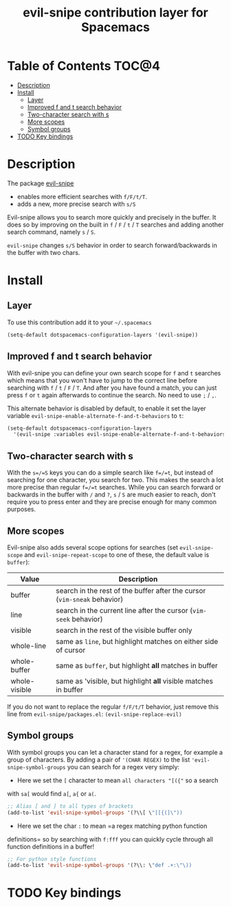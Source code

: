 #+TITLE: evil-snipe contribution layer for Spacemacs

[[file:img/Cat_With_Rifle.jpg]]

* Table of Contents                                                   :TOC@4:
 - [[#description][Description]]
 - [[#install][Install]]
     - [[#layer][Layer]]
     - [[#improved-f-and-t-search-behavior][Improved f and t search behavior]]
     - [[#two-character-search-with-s][Two-character search with s]]
     - [[#more-scopes][More scopes]]
     - [[#symbol-groups][Symbol groups]]
 - [[#todo-key-bindings][TODO Key bindings]]

* Description
The package [[https://github.com/hlissner/evil-snipe][evil-snipe]]
- enables more efficient searches with =f/F/t/T=.
- adds a new, more precise search with =s/S=

Evil-snipe allows you to search more quickly and precisely in the buffer. It
does so by improving on the built in =f= / =F= / =t= / =T= searches and adding another
search command, namely =s= / =S=.

=evil-snipe= changes =s/S= behavior in order to search forward/backwards in the
buffer with two chars.

* Install

** Layer

To use this contribution add it to your =~/.spacemacs=

#+BEGIN_SRC emacs-lisp
(setq-default dotspacemacs-configuration-layers '(evil-snipe))
#+END_SRC

** Improved f and t search behavior

With evil-snipe you can define your own search scope for =f= and =t= searches
which means that you won't have to jump to the correct line before searching
with =f= / =t= / =F= / =T=. And after you have found a match, you can just press
=f= or =t= again afterwards to continue the search. No need to use =;= / =,=.

This alternate behavior is disabled by default, to enable it set the
layer variable =evil-snipe-enable-alternate-f-and-t-behaviors= to =t=:

#+BEGIN_SRC emacs-lisp
  (setq-default dotspacemacs-configuration-layers
    '(evil-snipe :variables evil-snipe-enable-alternate-f-and-t-behaviors t ))
#+END_SRC

** Two-character search with s

With the =s=/=S= keys you can do a simple search like =f=/=t=, but instead of
searching for one character, you search for two. This makes the search a lot
more precise than regular =f=/=t= searches. While you can search forward or
backwards in the buffer with =/= and =?=, =s= / =S= are much easier to reach,
don't require you to press enter and they are precise enough for many common
purposes.

** More scopes

Evil-snipe also adds several scope options for searches (set =evil-snipe-scope=
and =evil-snipe-repeat-scope= to one of these, the default value is =buffer=):

| Value         | Description                                                              |
|---------------+--------------------------------------------------------------------------|
| buffer        | search in the rest of the buffer after the cursor (=vim-sneak= behavior) |
| line          | search in the current line after the cursor (=vim-seek= behavior)        |
| visible       | search in the rest of the visible buffer only                            |
| whole-line    | same as =line=, but highlight matches on either side of cursor           |
| whole-buffer  | same as =buffer=, but highlight *all* matches in buffer                  |
| whole-visible | same as 'visible, but highlight *all* visible matches in buffer          |

If you do not want to replace the regular =f/F/t/T= behavior, just
remove this line from =evil-snipe/packages.el=:
=(evil-snipe-replace-evil)=

** Symbol groups

With symbol groups you can let a character stand for a regex, for example a
group of characters. By adding a pair of ='(CHAR REGEX)= to the list
='evil-snipe-symbol-groups= you can search for a regex very simply:

- Here we set the =[= character to mean =all characters "[({"= so a search
with =sa[= would find =a[=, =a{= or =a(=.

#+BEGIN_SRC emacs-lisp
  ;; Alias [ and ] to all types of brackets
  (add-to-list 'evil-snipe-symbol-groups '(?\\[ \"[[{(]\"))
#+END_SRC

- Here we set the char =:= to mean =a regex matching python function
definitions= so by searching with =f:fff= you can quickly cycle through
all function definitions in a buffer!

#+BEGIN_SRC emacs-lisp
  ;; For python style functions
  (add-to-list 'evil-snipe-symbol-groups '(?\\: \"def .+:\"\))
#+END_SRC

* TODO Key bindings

